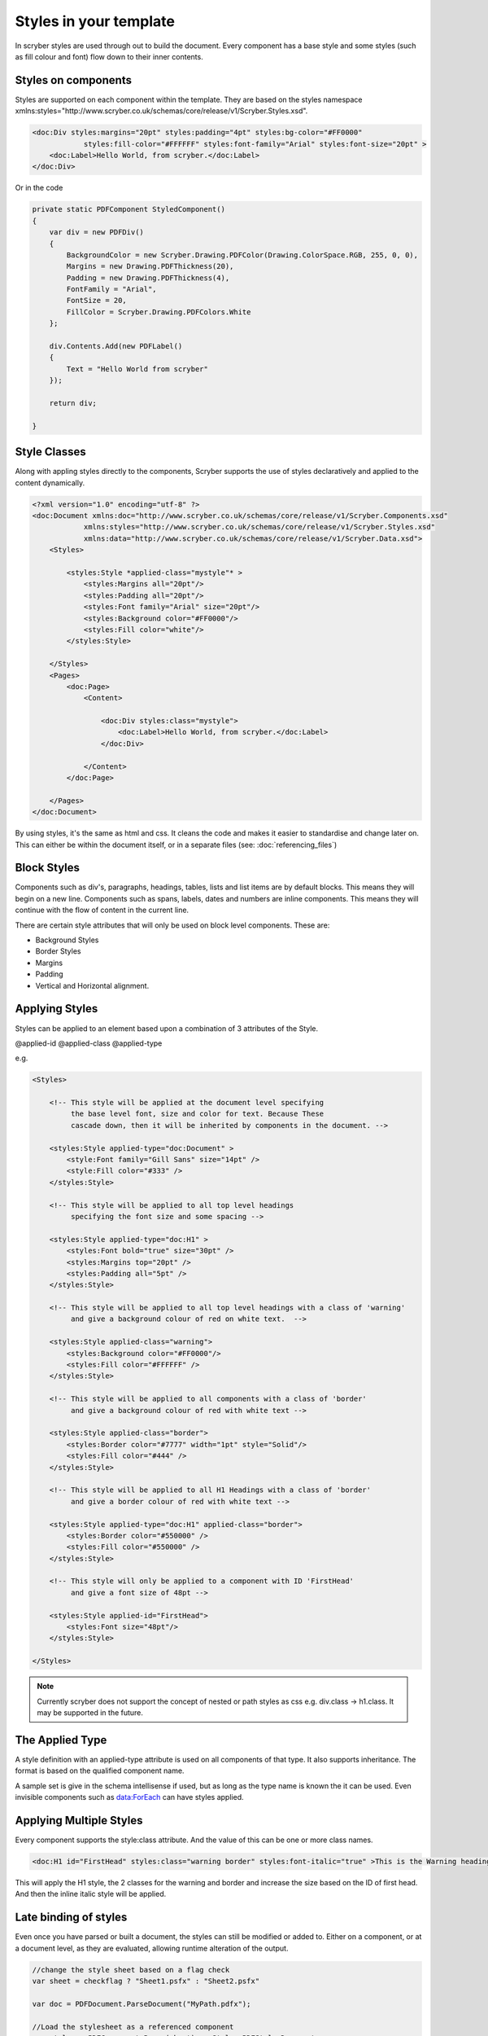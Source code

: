 =======================
Styles in your template
=======================

In scryber styles are used through out to build the document. Every component has a base style and some styles (such as fill colour and font) flow down
to their inner contents.

Styles on components
====================

Styles are supported on each component within the template. They are based on the styles namespace 
xmlns:styles="http://www.scryber.co.uk/schemas/core/release/v1/Scryber.Styles.xsd".

.. code-block:: xml

    <doc:Div styles:margins="20pt" styles:padding="4pt" styles:bg-color="#FF0000" 
                styles:fill-color="#FFFFFF" styles:font-family="Arial" styles:font-size="20pt" >
        <doc:Label>Hello World, from scryber.</doc:Label>
    </doc:Div>

Or in the code

.. code-block:: csharp

    private static PDFComponent StyledComponent()
    {
        var div = new PDFDiv()
        {
            BackgroundColor = new Scryber.Drawing.PDFColor(Drawing.ColorSpace.RGB, 255, 0, 0),
            Margins = new Drawing.PDFThickness(20),
            Padding = new Drawing.PDFThickness(4),
            FontFamily = "Arial",
            FontSize = 20,
            FillColor = Scryber.Drawing.PDFColors.White
        };

        div.Contents.Add(new PDFLabel()
        {
            Text = "Hello World from scryber"
        });

        return div;

    }

Style Classes
=============

Along with appling styles directly to the components, Scryber supports the use of styles declaratively and applied to the content dynamically.

.. code-block:: xml

    <?xml version="1.0" encoding="utf-8" ?>
    <doc:Document xmlns:doc="http://www.scryber.co.uk/schemas/core/release/v1/Scryber.Components.xsd"
                xmlns:styles="http://www.scryber.co.uk/schemas/core/release/v1/Scryber.Styles.xsd"
                xmlns:data="http://www.scryber.co.uk/schemas/core/release/v1/Scryber.Data.xsd">
        <Styles>

            <styles:Style *applied-class="mystyle"* >
                <styles:Margins all="20pt"/>
                <styles:Padding all="20pt"/>
                <styles:Font family="Arial" size="20pt"/>
                <styles:Background color="#FF0000"/>
                <styles:Fill color="white"/>
            </styles:Style>
            
        </Styles>
        <Pages>
            <doc:Page>
                <Content>

                    <doc:Div styles:class="mystyle">
                        <doc:Label>Hello World, from scryber.</doc:Label>
                    </doc:Div>
                    
                </Content>
            </doc:Page>
            
        </Pages>
    </doc:Document>

By using styles, it's the same as html and css. It cleans the code and makes it easier to standardise and change later on.
This can either be within the document itself, or in a separate files (see: :doc:`referencing_files`)



Block Styles
============

Components such as div's, paragraphs, headings, tables, lists and list items are by default blocks. This means they will begin on a new line.
Components such as spans, labels, dates and numbers are inline components. This means they will continue with the flow of content in the current line.

There are certain style attributes that will only be used on block level components. These are:

* Background Styles
* Border Styles
* Margins
* Padding
* Vertical and Horizontal alignment.


Applying Styles
===============

Styles can be applied to an element based upon a combination of 3 attributes of the Style.

@applied-id
@applied-class
@applied-type

e.g.

.. code-block:: xml

    <Styles>

        <!-- This style will be applied at the document level specifying
             the base level font, size and color for text. Because These
             cascade down, then it will be inherited by components in the document. -->

        <styles:Style applied-type="doc:Document" >
            <style:Font family="Gill Sans" size="14pt" />
            <style:Fill color="#333" />
        </styles:Style>

        <!-- This style will be applied to all top level headings 
             specifying the font size and some spacing -->

        <styles:Style applied-type="doc:H1" >
            <styles:Font bold="true" size="30pt" />
            <styles:Margins top="20pt" />
            <styles:Padding all="5pt" />
        </styles:Style>

        <!-- This style will be applied to all top level headings with a class of 'warning'
             and give a background colour of red on white text.  -->

        <styles:Style applied-class="warning">
            <styles:Background color="#FF0000"/>
            <styles:Fill color="#FFFFFF" />
        </styles:Style>

        <!-- This style will be applied to all components with a class of 'border'
             and give a background colour of red with white text -->

        <styles:Style applied-class="border">
            <styles:Border color="#7777" width="1pt" style="Solid"/>
            <styles:Fill color="#444" />
        </styles:Style>

        <!-- This style will be applied to all H1 Headings with a class of 'border'
             and give a border colour of red with white text -->

        <styles:Style applied-type="doc:H1" applied-class="border">
            <styles:Border color="#550000" />
            <styles:Fill color="#550000" />
        </styles:Style>

        <!-- This style will only be applied to a component with ID 'FirstHead'
             and give a font size of 48pt -->

        <styles:Style applied-id="FirstHead">
            <styles:Font size="48pt"/>
        </styles:Style>

    </Styles>


.. note:: Currently scryber does not support the concept of nested or path styles as css e.g. div.class -> h1.class. It may be supported in the future.

The Applied Type
=================

A style definition with an applied-type attribute is used on all components of that type.
It also supports inheritance. The format is based on the qualified component name.

A sample set is give in the schema intellisense if used, but as long as the type name is known the it can be used.
Even invisible components such as data:ForEach can have styles applied.


Applying Multiple Styles
========================

Every component supports the style:class attribute. And the value of this can be one or more class names.

.. code-block:: xml

    <doc:H1 id="FirstHead" styles:class="warning border" styles:font-italic="true" >This is the Warning heading</doc:H1>



This will apply the H1 style, the 2 classes for the warning and border and increase the size based on the ID of first head.
And then the inline italic style will be applied.

.. image:: images/helloworldpage_styled.png


Late binding of styles
======================

Even once you have parsed or built a document, the styles can still be modified or added to.
Either on a component, or at a document level, as they are evaluated, allowing runtime alteration of the output.


.. code-block:: csharp

    //change the style sheet based on a flag check
    var sheet = checkflag ? "Sheet1.psfx" : "Sheet2.psfx"

    var doc = PDFDocument.ParseDocument("MyPath.pdfx");

    //Load the stylesheet as a referenced component
    var styles = PDFComponent.Parse(sheet) as Styles.PDFStylesDocument;

    //and add it to the document styles.
    doc.Styles.Add(styles);

Data binding Styles
===================

The process of data-binding (see: :doc:`document_lifecycle`, and :doc:`document_databinding`) can apply values to styles (and the referenced styles).

e.g.

.. code-block:: xml

    <Params>
        <doc:Color-Param id='theme-bg' value='#FFFFFF'/>
        <doc:Color-Param id='theme-bg2 value='#AAAAAA'/>
        <doc:Color-Param id='theme-title-font' value='Helvetica'>
    </Params>
    <Styles>

        <!-- This style will be applied at the document level specifying
             the base level font, size and color for text. Because These
             cascade down, then it will be inherited by components in the document. -->

        <styles:Style applied-class="title" >
            <style:Font family="{@:theme-title-font}" size="14pt" />
            <style:Background color="{@:theme-by2}" />
        </styles:Style>

    </Styles>

Here the font family and background for any component with the class title assigned, will pick up the default theme values.
Were the code can override these values and provide new colours and fonts for output.

.. code-block:: csharp

    var doc = PDFDocument.ParseDocument(path);
    doc.Params["theme-bg"] = new Scryber.Drawing.PDFColor(0.0, 0.0, 0.0);
    doc.Params["theme-bg2"] = new Scryber.Drawing.PDFColor(0.3, 0.3, 0.3);
    doc.Params["theme-title-fill"] = new Scryber.Drawing.PDFColor(1, 1, 1);
    doc.Params["theme-title-font"] = "Gill Sans";

    return this.PDF(doc);

As per object databinding, you can even provide a specific class for binding.

Order and Precedence
====================

Scryber has a very basic precedence order - based on the order in the document.

1. The style from the parent is collected.
2. Any styles in the document are evaluated in the order they appear.
3. If a stylesheet reference is encountered, then the styles within it will be evaluated before moving on to the following siblings
4. Finally the styles directly applied will be evaluated, giving the final result.

This will then be flattened and used in the layout and rendering of the component.